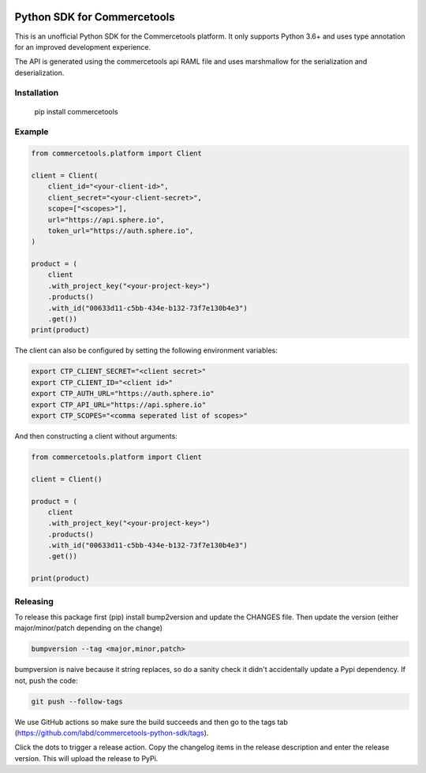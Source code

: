 .. start-no-pypi

.. image:: https://github.com/labd/commercetools-python-sdk/workflows/Python%20Tests/badge.svg
    :target: https://github.com/labd/commercetools-python-sdk/actions

.. image:: http://codecov.io/github/labd/commercetools-python-sdk/coverage.svg?branch=main
    :target: http://codecov.io/github/labd/commercetools-python-sdk?branch=main

.. image:: https://img.shields.io/pypi/v/commercetools.svg
    :target: https://pypi.python.org/pypi/commercetools/
.. image:: https://readthedocs.org/projects/commercetools-python-sdk/badge/?version=latest
    :target: https://commercetools-python-sdk.readthedocs.io/en/latest/?badge=latest
    :alt: Documentation Status
.. end-no-pypi


Python SDK for Commercetools
============================

This is an unofficial Python SDK for the Commercetools platform. It only
supports Python 3.6+ and uses type annotation for an improved development
experience.

The API is generated using the commercetools api RAML file and uses
marshmallow for the serialization and deserialization.

Installation
------------

    pip install commercetools

Example
-------

.. code-block:: python

    from commercetools.platform import Client

    client = Client(
        client_id="<your-client-id>",
        client_secret="<your-client-secret>",
        scope=["<scopes>"],
        url="https://api.sphere.io",
        token_url="https://auth.sphere.io",
    )

    product = (
        client
        .with_project_key("<your-project-key>")
        .products()
        .with_id("00633d11-c5bb-434e-b132-73f7e130b4e3")
        .get())
    print(product)

The client can also be configured by setting the following environment
variables:

.. code-block:: sh

    export CTP_CLIENT_SECRET="<client secret>"
    export CTP_CLIENT_ID="<client id>"
    export CTP_AUTH_URL="https://auth.sphere.io"
    export CTP_API_URL="https://api.sphere.io"
    export CTP_SCOPES="<comma seperated list of scopes>"

And then constructing a client without arguments:

.. code-block:: python

    from commercetools.platform import Client

    client = Client()

    product = (
        client
        .with_project_key("<your-project-key>")
        .products()
        .with_id("00633d11-c5bb-434e-b132-73f7e130b4e3")
        .get())

    print(product)


Releasing
---------

To release this package first (pip) install bump2version and update the
CHANGES file. Then update the version (either major/minor/patch depending on
the change)


.. code-block:: sh

    bumpversion --tag <major,minor,patch>

bumpversion is naive because it string replaces, so do a sanity check it
didn't accidentally update a Pypi dependency. If not, push the code:


.. code-block:: sh

    git push --follow-tags

We use GitHub actions so make sure the build succeeds and then go to the tags
tab (https://github.com/labd/commercetools-python-sdk/tags).

Click the dots to trigger a release action. Copy the changelog items in the
release description and enter the release version. This will upload the
release to PyPi.

